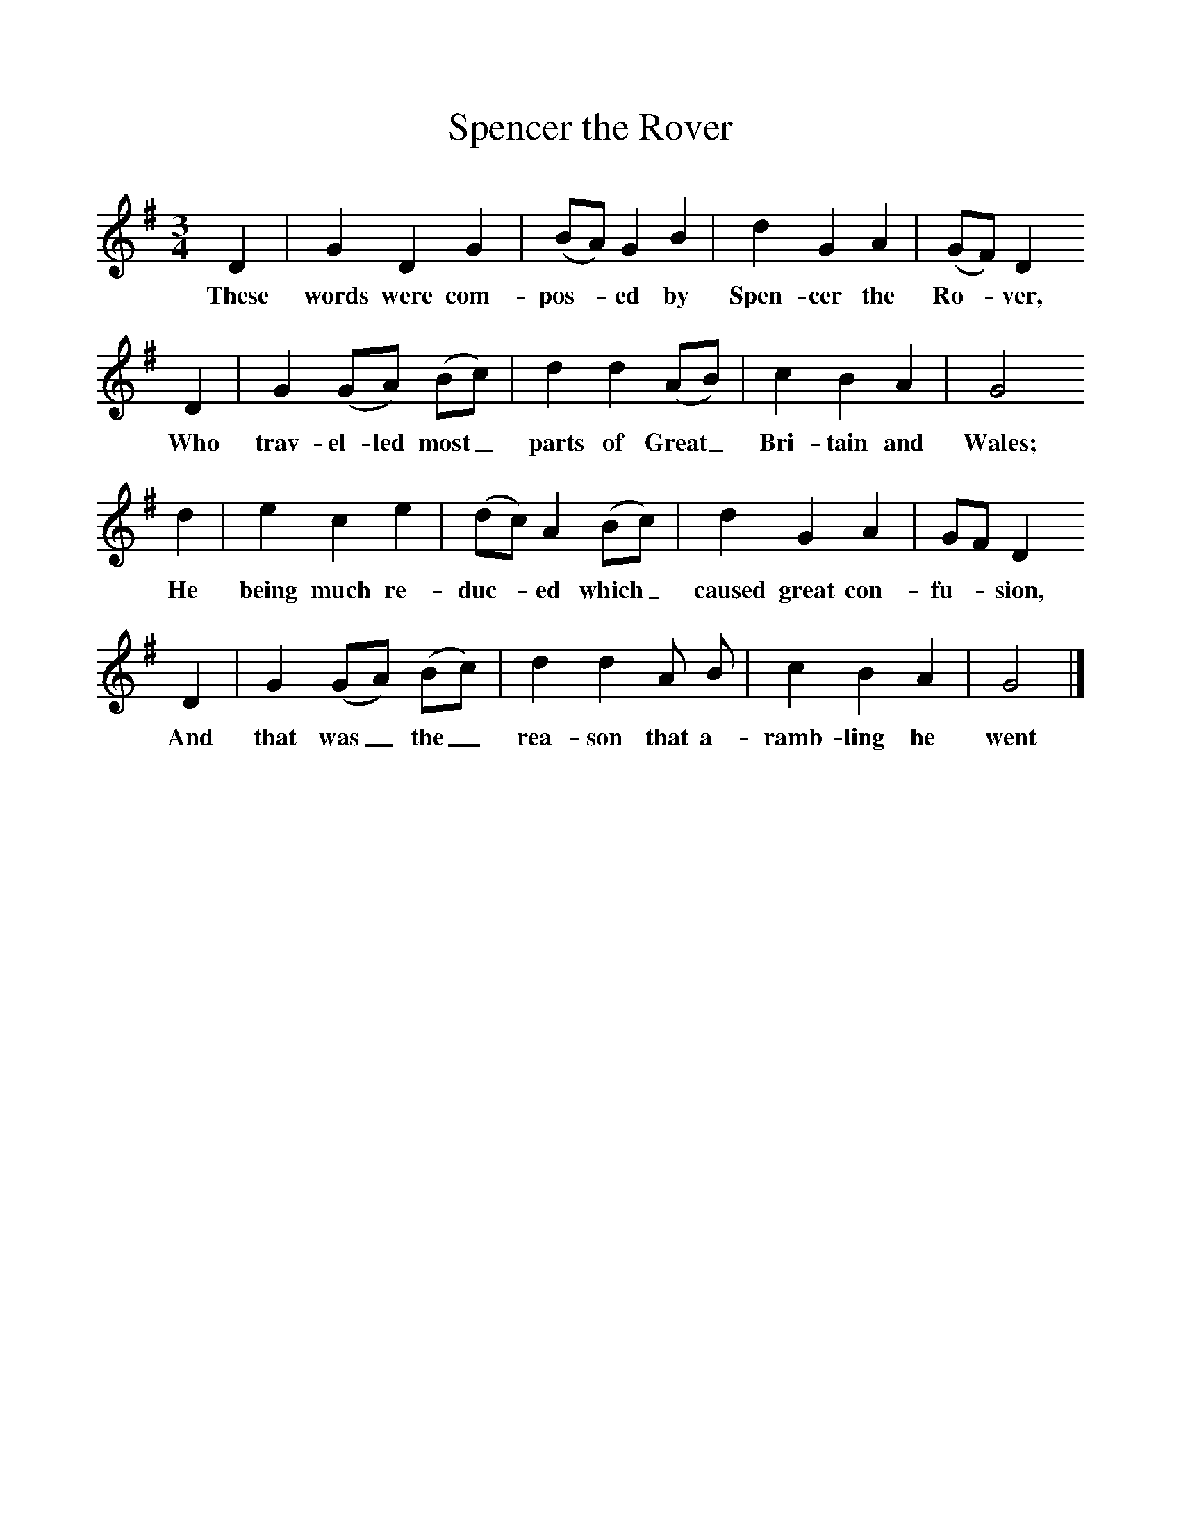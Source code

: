 %%scale 1
X:1    
T:Spencer the Rover
B:Kidson F, 1891, Traditional Tunes, Oxford, Taphouse and Son
Z:Frank Kidson
M:3/4     
L:1/8     
K:G
D2 |G2 D2 G2 |(BA) G2 B2 |d2 G2 A2 |(GF) D2
w:These words were com-pos-* ed by Spen-cer the Ro-*ver,
 D2 |G2 (GA) (Bc) |d2 d2 (AB) |c2 B2 A2 | G4
w: Who trav-el-led most_ parts of Great_ Bri-tain and  Wales;
d2 |e2 c2 e2 |(dc) A2 (Bc) |d2 G2 A2 | GF D2
w:He being much re-duc-*ed which_ caused great con-fu-*sion,
 D2 |G2 (GA) (Bc) |d2 d2 A B |c2 B2 A2 | G4  |]
w: And that was_ the_ rea-son that a-ramb-ling he went